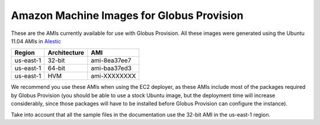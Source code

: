 .. _ami:

Amazon Machine Images for Globus Provision
==========================================

These are the AMIs currently available for use with Globus Provision.
All these images were generated using the Ubuntu 11.04 AMIs in
`Alestic <http://alestic.com>`_ 


+-----------+--------------+--------------+
| Region    | Architecture | AMI          |
+===========+==============+==============+
| us-east-1 | 32-bit       | ami-8ea37ee7 |
+-----------+--------------+--------------+
| us-east-1 | 64-bit       | ami-baa37ed3 |
+-----------+--------------+--------------+
| us-east-1 | HVM          | ami-XXXXXXXX |
+-----------+--------------+--------------+


We recommend you use these AMIs when using the EC2 deployer, as these AMIs
include most of the packages required by Globus Provision (you should be able
to use a stock Ubuntu image, but the deployment time will increase considerably,
since those packages will have to be installed before Globus Provision can configure
the instance). 

Take into account that all the sample files in the documentation use the 
32-bit AMI in the us-east-1 region. 

